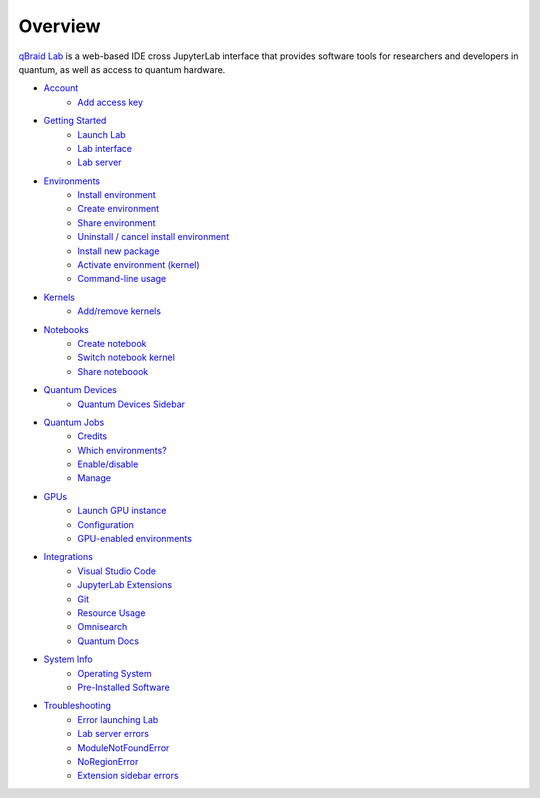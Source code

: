Overview
=========

.. raw:: html
   
   <h1 style="text-align: center">
      <img src="../_static/logo.png" alt="qbraid logo" style="width:50px;height:50px;">
      <span> qBraid</span>
      <span style="color:#808080"> | Lab</span>
   </h1>
   <p style="text-align:center;font-style:italic;color:#808080">
      A web-based IDE optimized for quantum computing.
   </p>


`qBraid Lab <https://lab.qbraid.com>`_ is a web-based IDE cross JupyterLab interface that provides
software tools for researchers and developers in quantum, as well as access to quantum hardware.

- `Account <account.html>`_
   - `Add access key <account.html#add-access-key>`_

- `Getting Started <getting_started.html>`_
   - `Launch Lab <getting_started.html#launch-lab>`_
   - `Lab interface <getting_started.html#lab-interface>`_
   - `Lab server <getting_started.html#lab-server>`_

- `Environments <environments.html>`_
   - `Install environment <environments.html#install-environment>`_
   - `Create environment <environments.html#create-environment>`_
   - `Share environment <environments.html#share-environment>`_
   - `Uninstall / cancel install environment <environments.html#uninstall-cancel-install-environment>`_
   - `Install new package <environments.html#install-new-package>`_
   - `Activate environment (kernel) <environments.html#activate-environment-kernel>`_
   - `Command-line usage <environments.html#command-line-usage>`_

- `Kernels <kernels.html>`_
   - `Add/remove kernels <kernels.html#add-remove-kernels>`_

- `Notebooks <notebooks.html>`_
   - `Create notebook <notebooks.html#create-notebook>`_
   - `Switch notebook kernel <notebooks.html#switch-notebook-kernel>`_
   - `Share noteboook <notebooks.html#share-notebook>`_

- `Quantum Devices <quantum_devices.html>`_
   - `Quantum Devices Sidebar <quantum_devices.html#quantum-devices-sidebar>`_

- `Quantum Jobs <quantum_jobs.html>`_
   - `Credits <quantum_jobs.html#credits>`_
   - `Which environments? <quantum_jobs.html#which-environments>`_
   - `Enable/disable <quantum_jobs.html#enable-disable>`_
   - `Manage <quantum_jobs.html#manage>`_

- `GPUs <gpu.html>`_
   - `Launch GPU instance <gpu.html#launch-gpu-instance>`_
   - `Configuration <gpu.html#configuration>`_
   - `GPU-enabled environments <gpu.html#gpu-enabled-environments>`_

- `Integrations <integrations.html>`_
   - `Visual Studio Code <integrations.html#visual-studio-code>`_
   - `JupyterLab Extensions <integrations.html#jupyerlab-extensions>`_
   - `Git <integrations.html#git>`_
   - `Resource Usage <integrations.html#resource-usage>`_
   - `Omnisearch <integrations.html#omnisearch>`_
   - `Quantum Docs <integrations.html#quantum-docs>`_

- `System Info <system.html>`_
   - `Operating System <system.html#operating-system>`_
   - `Pre-Installed Software <system.html#gnu-packages>`_

- `Troubleshooting <troubleshoot.html>`_
   - `Error launching Lab <troubleshoot.html#error-launching-lab>`_
   - `Lab server errors <troubleshoot.html#lab-server-errors>`_
   - `ModuleNotFoundError <troubleshoot.html#modulenotfounderror>`_
   - `NoRegionError <troubleshoot.html#noregionerror>`_
   - `Extension sidebar errors <troubleshoot.html#extension-sidebar-errors>`_


.. seealso::
   
   - `Project Jupyter <https://docs.jupyter.org/en/latest/#jupyter-project-documentation>`_
   - `JupyterLab <https://jupyterlab.readthedocs.io/en/stable/>`_
   - `Jupyter Notebook <https://jupyter-notebook.readthedocs.io/en/latest/notebook.html>`_
